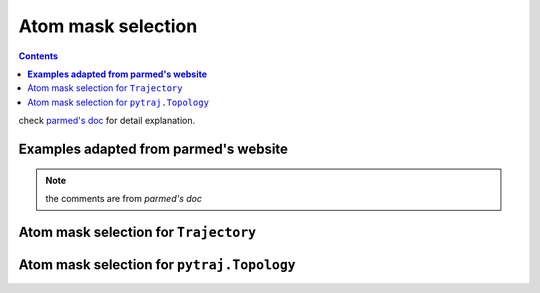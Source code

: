 Atom mask selection
===================

.. contents::

check `parmed's doc <http://parmed.github.io/ParmEd/html/amber.html#amber-mask-syntax>`_
for detail explanation.

**Examples adapted from parmed's website**
------------------------------------------
.. note:: the comments are from `parmed's doc`

Atom mask selection for ``Trajectory``
--------------------------------------

.. ipython:: python

    import pytraj as pt
    traj = pt.iterload('data/tz2.ortho.nc', 'data/tz2.ortho.parm7')
    print(traj)

    traj.top.residue_names
    list(traj.top.atom_names)[:20]

    # Residue selections
    traj[':1,3,6-10']  # Select residues 1, 3, 6, 7, 8, 9, and 10
    traj[':ALA,LYS,10']  # Select all residues with names ALA or LYS, and residue 10

    # Atom selections
    traj['@1-100,150-160'] #  Select the first 100 atoms as well as the 11 atoms 150-160
    traj['@CA,C,10-15'] # Select all atoms whose names are CA or C, and 6 atoms 10-15

    # Logical operators
    traj['(:1-100)&(@CA)'] # Selects atoms named CA in the first 100 residues

Atom mask selection for ``pytraj.Topology``
-------------------------------------------

.. ipython:: python
    
    top = traj.top
    # Topology can be loaded alone by:
    #top = pt.load_topology('data/tz2.ortho.parm7')
    top

    # Residue selections, return atom_indices (0-based)
    top.select(':1,3,6-10')
    top.select(':ALA,LYS,10')
    top.select('@1-100,150-160')
    top.select('(:1-100)&(@CA)')
